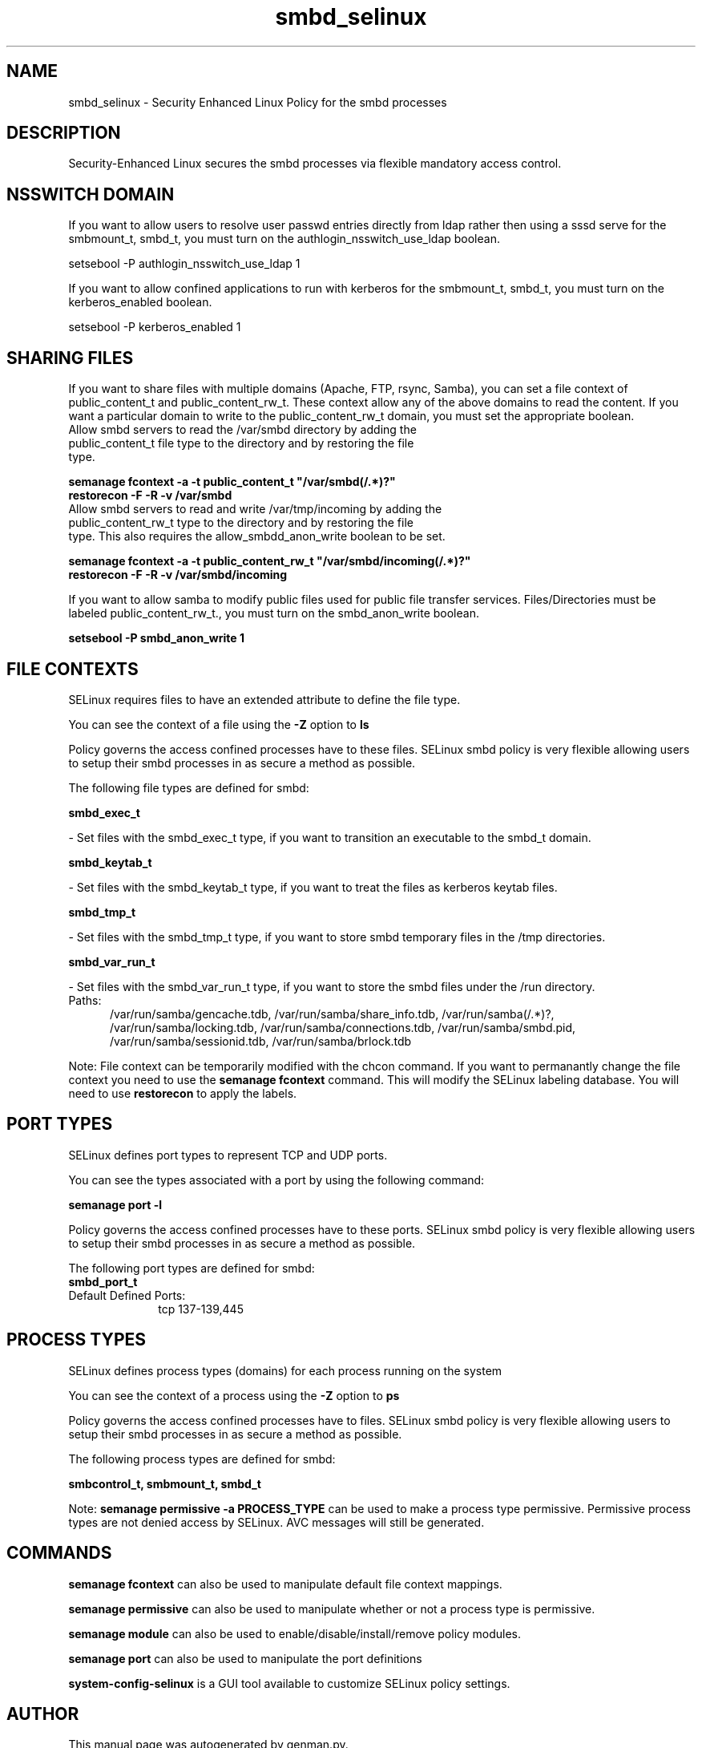 .TH  "smbd_selinux"  "8"  "smbd" "dwalsh@redhat.com" "smbd SELinux Policy documentation"
.SH "NAME"
smbd_selinux \- Security Enhanced Linux Policy for the smbd processes
.SH "DESCRIPTION"

Security-Enhanced Linux secures the smbd processes via flexible mandatory access
control.  

.SH NSSWITCH DOMAIN

.PP
If you want to allow users to resolve user passwd entries directly from ldap rather then using a sssd serve for the smbmount_t, smbd_t, you must turn on the authlogin_nsswitch_use_ldap boolean.

.EX
setsebool -P authlogin_nsswitch_use_ldap 1
.EE

.PP
If you want to allow confined applications to run with kerberos for the smbmount_t, smbd_t, you must turn on the kerberos_enabled boolean.

.EX
setsebool -P kerberos_enabled 1
.EE

.SH SHARING FILES
If you want to share files with multiple domains (Apache, FTP, rsync, Samba), you can set a file context of public_content_t and public_content_rw_t.  These context allow any of the above domains to read the content.  If you want a particular domain to write to the public_content_rw_t domain, you must set the appropriate boolean.
.TP
Allow smbd servers to read the /var/smbd directory by adding the public_content_t file type to the directory and by restoring the file type.
.PP
.B
semanage fcontext -a -t public_content_t "/var/smbd(/.*)?"
.br
.B restorecon -F -R -v /var/smbd
.pp
.TP
Allow smbd servers to read and write /var/tmp/incoming by adding the public_content_rw_t type to the directory and by restoring the file type.  This also requires the allow_smbdd_anon_write boolean to be set.
.PP
.B
semanage fcontext -a -t public_content_rw_t "/var/smbd/incoming(/.*)?"
.br
.B restorecon -F -R -v /var/smbd/incoming


.PP
If you want to allow samba to modify public files used for public file transfer services.  Files/Directories must be labeled public_content_rw_t., you must turn on the smbd_anon_write boolean.

.EX
.B setsebool -P smbd_anon_write 1
.EE

.SH FILE CONTEXTS
SELinux requires files to have an extended attribute to define the file type. 
.PP
You can see the context of a file using the \fB\-Z\fP option to \fBls\bP
.PP
Policy governs the access confined processes have to these files. 
SELinux smbd policy is very flexible allowing users to setup their smbd processes in as secure a method as possible.
.PP 
The following file types are defined for smbd:


.EX
.PP
.B smbd_exec_t 
.EE

- Set files with the smbd_exec_t type, if you want to transition an executable to the smbd_t domain.


.EX
.PP
.B smbd_keytab_t 
.EE

- Set files with the smbd_keytab_t type, if you want to treat the files as kerberos keytab files.


.EX
.PP
.B smbd_tmp_t 
.EE

- Set files with the smbd_tmp_t type, if you want to store smbd temporary files in the /tmp directories.


.EX
.PP
.B smbd_var_run_t 
.EE

- Set files with the smbd_var_run_t type, if you want to store the smbd files under the /run directory.

.br
.TP 5
Paths: 
/var/run/samba/gencache\.tdb, /var/run/samba/share_info\.tdb, /var/run/samba(/.*)?, /var/run/samba/locking\.tdb, /var/run/samba/connections\.tdb, /var/run/samba/smbd\.pid, /var/run/samba/sessionid\.tdb, /var/run/samba/brlock\.tdb

.PP
Note: File context can be temporarily modified with the chcon command.  If you want to permanantly change the file context you need to use the 
.B semanage fcontext 
command.  This will modify the SELinux labeling database.  You will need to use
.B restorecon
to apply the labels.

.SH PORT TYPES
SELinux defines port types to represent TCP and UDP ports. 
.PP
You can see the types associated with a port by using the following command: 

.B semanage port -l

.PP
Policy governs the access confined processes have to these ports. 
SELinux smbd policy is very flexible allowing users to setup their smbd processes in as secure a method as possible.
.PP 
The following port types are defined for smbd:

.EX
.TP 5
.B smbd_port_t 
.TP 10
.EE


Default Defined Ports:
tcp 137-139,445
.EE
.SH PROCESS TYPES
SELinux defines process types (domains) for each process running on the system
.PP
You can see the context of a process using the \fB\-Z\fP option to \fBps\bP
.PP
Policy governs the access confined processes have to files. 
SELinux smbd policy is very flexible allowing users to setup their smbd processes in as secure a method as possible.
.PP 
The following process types are defined for smbd:

.EX
.B smbcontrol_t, smbmount_t, smbd_t 
.EE
.PP
Note: 
.B semanage permissive -a PROCESS_TYPE 
can be used to make a process type permissive. Permissive process types are not denied access by SELinux. AVC messages will still be generated.

.SH "COMMANDS"
.B semanage fcontext
can also be used to manipulate default file context mappings.
.PP
.B semanage permissive
can also be used to manipulate whether or not a process type is permissive.
.PP
.B semanage module
can also be used to enable/disable/install/remove policy modules.

.B semanage port
can also be used to manipulate the port definitions

.PP
.B system-config-selinux 
is a GUI tool available to customize SELinux policy settings.

.SH AUTHOR	
This manual page was autogenerated by genman.py.

.SH "SEE ALSO"
selinux(8), smbd(8), semanage(8), restorecon(8), chcon(1)
